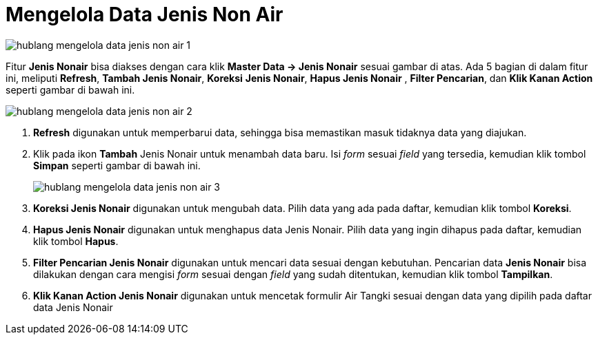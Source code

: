 = Mengelola Data Jenis Non Air

image::../images-hublang/hublang-mengelola-data-jenis-non-air-1.png[align="center"]

Fitur *Jenis Nonair* bisa diakses dengan cara klik *Master Data → Jenis Nonair* sesuai gambar di atas. Ada 5 bagian di dalam fitur ini, meliputi  *Refresh*, *Tambah Jenis Nonair*, *Koreksi* *Jenis Nonair*, *Hapus Jenis Nonair* , *Filter Pencarian*, dan *Klik Kanan Action* seperti gambar di bawah ini.

image::../images-hublang/hublang-mengelola-data-jenis-non-air-2.png[align="center"]

1. *Refresh* digunakan untuk memperbarui data, sehingga bisa memastikan masuk tidaknya data yang diajukan.
2. Klik pada ikon *Tambah* Jenis Nonair untuk menambah data baru. Isi _form_ sesuai _field_ yang tersedia, kemudian klik tombol *Simpan* seperti gambar di bawah ini.
+
image::../images-hublang/hublang-mengelola-data-jenis-non-air-3.png[align="center"]

3. *Koreksi Jenis Nonair* digunakan untuk mengubah data. Pilih data yang ada pada daftar, kemudian klik tombol *Koreksi*.
4. *Hapus Jenis Nonair* digunakan untuk menghapus data Jenis Nonair. Pilih data yang ingin dihapus pada daftar, kemudian klik tombol *Hapus*.
5. *Filter Pencarian Jenis Nonair* digunakan untuk mencari data sesuai dengan kebutuhan. Pencarian data *Jenis Nonair* bisa dilakukan dengan cara mengisi _form_ sesuai dengan _field_ yang sudah ditentukan, kemudian klik tombol *Tampilkan*.
6. *Klik Kanan Action Jenis Nonair* digunakan untuk mencetak formulir Air Tangki sesuai dengan data yang dipilih pada daftar data Jenis Nonair
